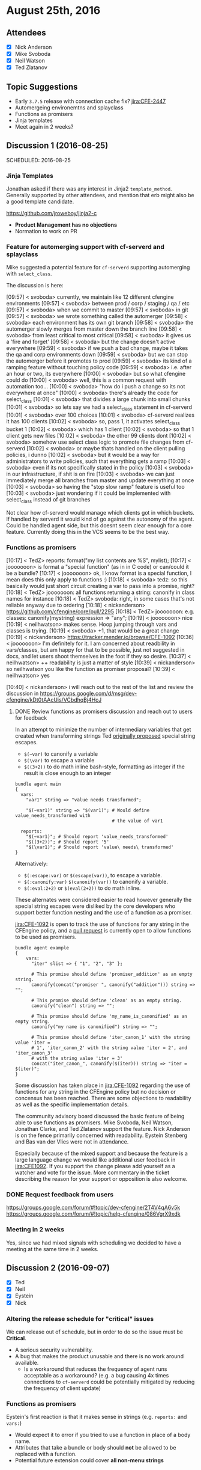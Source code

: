 * August 25th, 2016
:PROPERTIES:
:ID:       0cc4a5db-4190-459a-ace8-c61f2590f4af
:END:
** Attendees
:PROPERTIES:
:ID:       9642b0ac-ba74-41f5-8d0b-2d988103c7ee
:END:

 - [X] Nick Anderson
 - [X] Mike Svoboda
 - [X] Neil Watson
 - [X] Ted Zlatanov

** Topic Suggestions
:PROPERTIES:
:ID:       7d559d3c-2c8a-44ac-9741-79e8de0b64ca
:END:

- Early =3.7.5= release with connection cache fix? [[jira:CFE-2447]]
- Automergeing environemtns and splayclass
- Functions as promisers
- Jinja templates
- Meet again in 2 weeks?

** Discussion 1 (2016-08-25)
SCHEDULED: 2016-08-25
:PROPERTIES:
:ID:       b88867bf-421a-492f-9c78-00707028d2df
:END:
*** Jinja Templates
:PROPERTIES:
:ID:       fd4e6854-8fbb-4369-862d-8eb6dcc58ef3
:END:

Jonathan asked if there was any interest in Jinja2 =template_method=.
Generally supported by other attendees, and mention that erb might also be a
good template candidate.

https://github.com/jroweboy/jinja2-c

- *Product Management has no objections*
- Normation to work on PR

*** Feature for automerging support with cf-serverd and splayclass
:PROPERTIES:
:ID:       50743ea9-ddad-4686-88ad-39ca5132e6a7
:END:

Mike suggested a potential feature for =cf-serverd= supporting automerging
with =select_class=.

The discussion is here:

#+BEGIN_VERBATIM
  [09:57] < svoboda> currently, we maintain like 12 different cfengine environments
  [09:57] < svoboda> between prod / corp / staging / qa / etc
  [09:57] < svoboda> when we commit to master
  [09:57] < svoboda> in git
  [09:57] < svoboda> we wrote something called the automerger
  [09:58] < svoboda> each environment has its own git branch
  [09:58] < svoboda> the automerger slowly merges from master down the branch line
  [09:58] < svoboda> from least critical to most critical
  [09:58] < svoboda> it gives us a 'fire and forget'
  [09:58] < svoboda> but the change doesn't active everywhere
  [09:59] < svoboda> if we push a bad change, maybe it takes the qa and corp environments down
  [09:59] < svoboda> but we can stop the automerger before it promotes to prod
  [09:59] < svoboda> its kind of a ramping feature without touching policy code
  [09:59] < svoboda> i.e. after an hour or two, its everywhere
  [10:00] < svoboda> but so what cfengine could do
  [10:00] < svoboda> well, this is a common request with automation too...
  [10:00] < svoboda> "how do i push a change so its not everywhere at once"
  [10:00] < svoboda> there's already the code for select_class
  [10:01] < svoboda> that divides a large chunk into small chunks
  [10:01] < svoboda> so lets say we had a select_class statement in cf-serverd
  [10:01] < svoboda> over 100 choices
  [10:01] < svoboda> cf-serverd realizes it has 100 clients
  [10:02] < svoboda> so, pass 1, it activates select_class bucket 1
  [10:02] < svoboda> which has 1 client
  [10:02] < svoboda> so that 1 client gets new files
  [10:02] < svoboda> the other 99 clients dont
  [10:02] < svoboda> somehow use select class logic to promote file changes from cf-serverd
  [10:02] < svoboda> or maybe thats handled on the client pulling policies, i dunno
  [10:02] < svoboda> but it would be a way for administrators to write policies, such that everything gets a ramp
  [10:03] < svoboda> even if its not specifically stated in the policy
  [10:03] < svoboda>  in our infrastructure, if shit is on fire
  [10:03] < svoboda> we can just immediately merge all branches from master and update everything at once
  [10:03] < svoboda> so having the "stop slow ramp" feature is useful too
  [10:03] < svoboda> just wondering if it could be implemented with select_class instead of git branches
#+END_VERBATIM

Not clear how cf-serverd would manage which clients got in which buckets. If
handled by serverd it would kind of go against the autonomy of the agent. Could
be handled agent side, but this doesnt seem clear enough for a core feature.
Currently doing this in the VCS seems to be the best way.

*** Functions as promisers
CLOSED: [2016-08-25 Thu 15:40]
:PROPERTIES:
:ID:       7afcea11-7ac1-4f78-bfbc-2a04b4b22d60
:END:

#+BEGIN_VERBATIM
[10:17] < TedZ>     reports: format("my list contents are %S", mylist);
[10:17] < jooooooon> is format a "special function" (as in in C code) or can/could it be a bundle?
[10:17] < jooooooon> ok, I know format is a special function, I mean does this only apply to functions :)
[10:18] < svoboda> tedz: so this basically would just short circuit creating a var to pass into a promise, right?
[10:18] < TedZ> jooooooon: all functions returning a string: canonify in class names for instance
[10:18] < TedZ> svoboda: right, in some cases that's not reliable anyway due to ordering
[10:18] < nickanderson> https://github.com/cfengine/core/pull/2295
[10:18] < TedZ> jooooooon: e.g. classes: canonify(mystring) expression => "any";
[10:19] < jooooooon> nice
[10:19] < neilhwatson> makes sense. Hoop jumping through vars and classes is trying.
[10:19] < svoboda> +1, that would be a great change
[10:19] < nickanderson> https://tracker.mender.io/browse/CFE-1092
[10:36] < jooooooon> I'm definitely for it. I am concerned about readbility in vars/classes, but am happy for that to be possible, just
                     not suggested in docs, and let users shoot themselves in the foot if they so desire.
[10:37] < neilhwatson> ++ readability is just a matter of style
[10:39] < nickanderson> so neilhwatson you like the function as promiser proposal?
[10:39] < neilhwatson> yes


[10:40] < nickanderson> i will reach out to the rest of the list and review the discussion in
                        https://groups.google.com/d/msg/dev-cfengine/kDt0tAAcUis/VCbdhqBj4HcJ
#+END_VERBATIM

**** DONE Review functions as promisers discussion and reach out to users for feedback
:PROPERTIES:
:ID:       04885982-ddd7-4ae5-b8db-15e6ddb8f625
:END:

In an attempt to minimize the number of intermediary variables that get created
when transforming strings Ted [[https://groups.google.com/forum/#!msg/dev-cfengine/kDt0tAAcUis/VCbdhqBj4HcJ][originally proposed]] special string escapes.

- =$(~var)= to canonify a variable
- =$(\var)= to escape a variable
- =$((3+2))= to do math inline bash-style, formatting as integer if the result
  is close enough to an integer

#+BEGIN_SRC cfengine3
  bundle agent main
  {
    vars:
      "var1" string => "value needs transformed";

      "$(~var1)" string => "$(var1)"; # Would define value_needs_transformed with
                                      # the value of var1

    reports:
      "$(~var1)"; # Should report 'value_needs_transformed'
      "$((3+2))"; # Should report '5'
      "$(\var1)"; # Should report 'value\ needs\ transformed'
  }
#+END_SRC

Alternatively:

- =$(:escape:var)= or =$(escape(var))=, to escape a variable.
- =$(:canonify:var)= =$(canonify(var))= to canonify a variable.
- =$(:eval:2+2)= or =$(eval(2+2))= to do math inline.

These alternates were considered easier to read however generally the special
string escapes were disliked by the core developers who support better function
nesting and the use of a function as a promiser.

[[jira:CFE-1092]] is open to track the use of functions for any string in the
CFEngine policy, and a [[https://github.com/cfengine/core/pull/2295][pull request]] is currently open to allow functions to be
used as promisers.

#+BEGIN_SRC cfengine3
  bundle agent example
  {
      vars:
        "iter" slist => { "1", "2", "3" };

        # This promise should define 'promiser_addition' as an empty string.
        canonify(concat("promiser ", canonify("addition"))) string => "";

        # This promise should define 'clean' as an empty string.
        canonify("clean") string => "";

        # This promise should define 'my_name_is_canonified' as an empty string.
        canonify("my name is canonified") string => "";

        # This promise should define 'iter_canon_1' with the string value 'iter =
        # 1', 'iter_canon_2' with the string value 'iter = 2', and 'iter_canon_3'
        # with the string value 'iter = 3'
        concat("iter_canon_", canonify($(iter))) string => "iter = $(iter)";
  }
#+END_SRC

Some discussion has taken place in [[jira:CFE-1092]] regarding the use of functions
for any string in the CFEngine policy but no decision or concensus has been
reached. There are some objections to readability as well as the specific
implementation details.

The community advisory board discussed the basic feature of being able to use
functions as promisers. Mike Svoboda, Neil Watson, Jonathan Clarke, and Ted
Zlatanov support the feature. Nick Anderson is on the fence primarily concerned
with readability. Eystein Stenberg and Bas van der Vlies were not in attendance.

Especially because of the mixed support and because the feature is a large
language change we would like additional user feedback in [[jira:CFE1092]]. If you
support the change please add yourself as a watcher and vote for the issue. More
commentary in the ticket describing the reason for your support or opposition is
also welcome.

*** DONE Request feedback from users
:PROPERTIES:
:ID:       741d3083-2186-4640-87a5-8f86f98d7df1
:END:

https://groups.google.com/forum/#!topic/dev-cfengine/2T4V4qA6v5k
https://groups.google.com/forum/#!topic/help-cfengine/086VgrX9xdk
*** Meeting in 2 weeks
:PROPERTIES:
:ID:       137bdc11-fbb9-463f-b906-cbe43acfe7df
:END:

Yes, since we had mixed signals with scheduling we decided to have a meeting at
the same time in 2 weeks.

** Discussion 2 (2016-09-07)
:PROPERTIES:
:ID:       331f9cc2-c2b2-4ccb-838f-56d71a9eea18
:END:
- [X] Ted
- [X] Neil
- [X] Eystein
- [X] Nick

*** Altering the release schedule for "critical" issues
:PROPERTIES:
:ID:       086218e7-48cb-488e-be9d-f7e22e34b5f7
:END:

We can release out of schedule, but in order to do so the issue must be
*Critical*.

- A serious security vulnerability.
- A bug that makes the product unusable and there is no work around available.
  - Is a workaround that reduces the frequency of agent runs acceptable as a
    workaround? (e.g. a bug causing 4x times connections to =cf-serverd= could
    be potentially mitigated by reducing the frequency of client update)

*** Functions as promisers
:PROPERTIES:
:ID:       146a4c88-e55b-4a57-b739-67b57cfeebd5
:END:

Eystein's first reaction is that it makes sense in strings (e.g. =reports:=
and =vars:=)
 - Would expect it to error if you tried to use a function in place of a body
   name.
 - Attributes that take a bundle or body should *not* be allowed to be
   replaced with a function.
 - Potential future extension could cover *all non-menu strings*
